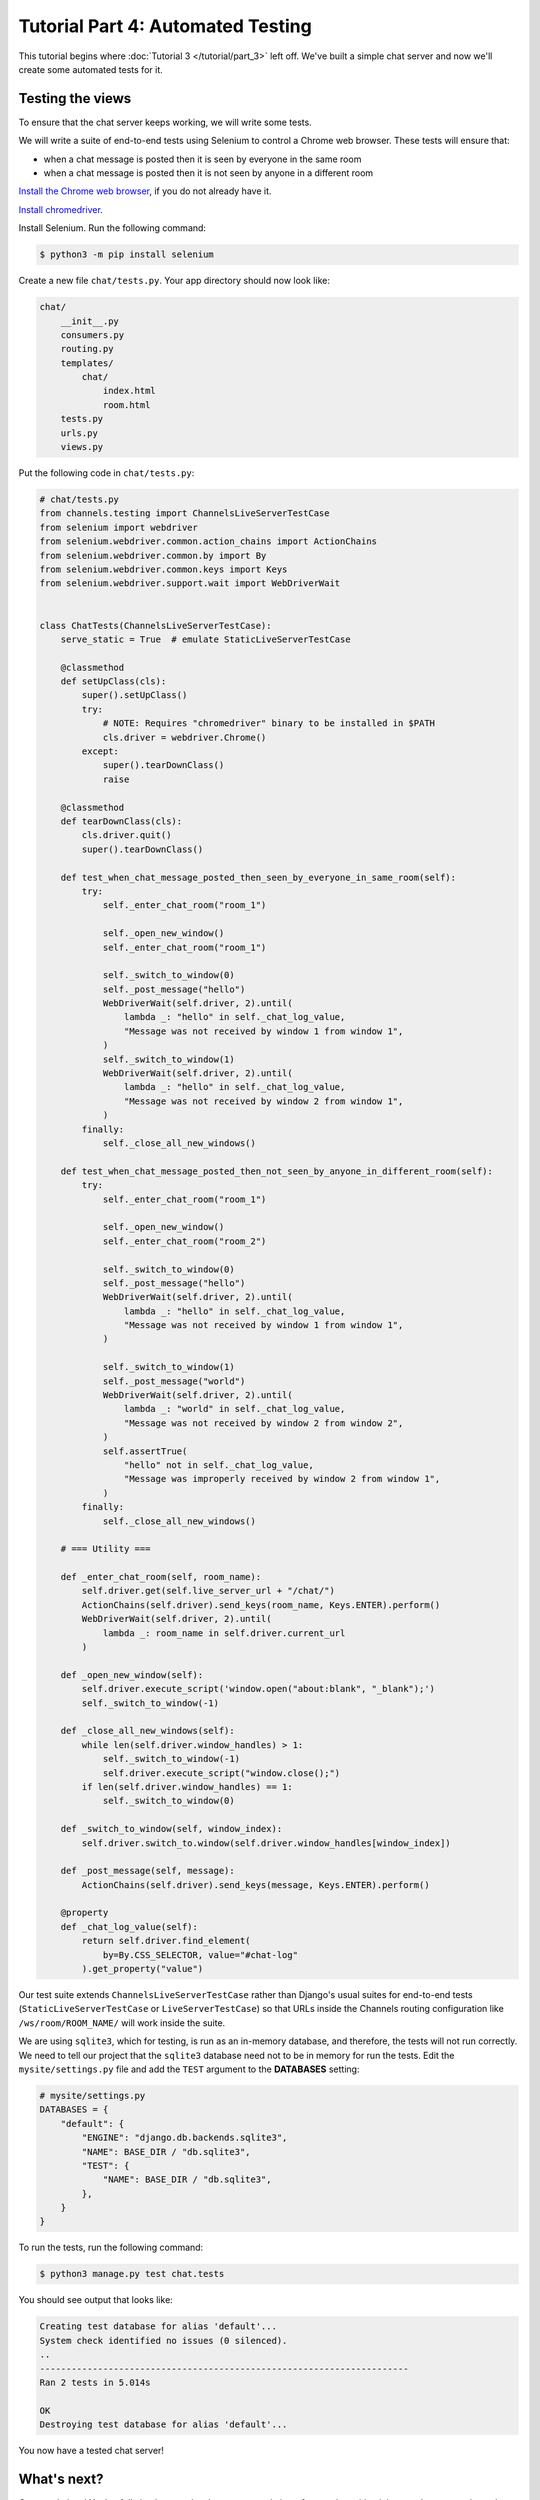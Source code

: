 Tutorial Part 4: Automated Testing
==================================

This tutorial begins where :doc:`Tutorial 3 </tutorial/part_3>` left off.
We've built a simple chat server and now we'll create some automated tests for it.

Testing the views
-----------------

To ensure that the chat server keeps working, we will write some tests.

We will write a suite of end-to-end tests using Selenium to control a Chrome web
browser. These tests will ensure that:

* when a chat message is posted then it is seen by everyone in the same room
* when a chat message is posted then it is not seen by anyone in a different room

`Install the Chrome web browser`_, if you do not already have it.

`Install chromedriver`_.

Install Selenium. Run the following command:

.. code-block:: sh

    $ python3 -m pip install selenium

.. _Install the Chrome web browser: https://www.google.com/chrome/
.. _Install chromedriver: https://sites.google.com/chromium.org/driver/getting-started

Create a new file ``chat/tests.py``. Your app directory should now look like:

.. code-block:: text

    chat/
        __init__.py
        consumers.py
        routing.py
        templates/
            chat/
                index.html
                room.html
        tests.py
        urls.py
        views.py

Put the following code in ``chat/tests.py``:

.. code-block:: python

    # chat/tests.py
    from channels.testing import ChannelsLiveServerTestCase
    from selenium import webdriver
    from selenium.webdriver.common.action_chains import ActionChains
    from selenium.webdriver.common.by import By
    from selenium.webdriver.common.keys import Keys
    from selenium.webdriver.support.wait import WebDriverWait


    class ChatTests(ChannelsLiveServerTestCase):
        serve_static = True  # emulate StaticLiveServerTestCase

        @classmethod
        def setUpClass(cls):
            super().setUpClass()
            try:
                # NOTE: Requires "chromedriver" binary to be installed in $PATH
                cls.driver = webdriver.Chrome()
            except:
                super().tearDownClass()
                raise

        @classmethod
        def tearDownClass(cls):
            cls.driver.quit()
            super().tearDownClass()

        def test_when_chat_message_posted_then_seen_by_everyone_in_same_room(self):
            try:
                self._enter_chat_room("room_1")

                self._open_new_window()
                self._enter_chat_room("room_1")

                self._switch_to_window(0)
                self._post_message("hello")
                WebDriverWait(self.driver, 2).until(
                    lambda _: "hello" in self._chat_log_value,
                    "Message was not received by window 1 from window 1",
                )
                self._switch_to_window(1)
                WebDriverWait(self.driver, 2).until(
                    lambda _: "hello" in self._chat_log_value,
                    "Message was not received by window 2 from window 1",
                )
            finally:
                self._close_all_new_windows()

        def test_when_chat_message_posted_then_not_seen_by_anyone_in_different_room(self):
            try:
                self._enter_chat_room("room_1")

                self._open_new_window()
                self._enter_chat_room("room_2")

                self._switch_to_window(0)
                self._post_message("hello")
                WebDriverWait(self.driver, 2).until(
                    lambda _: "hello" in self._chat_log_value,
                    "Message was not received by window 1 from window 1",
                )

                self._switch_to_window(1)
                self._post_message("world")
                WebDriverWait(self.driver, 2).until(
                    lambda _: "world" in self._chat_log_value,
                    "Message was not received by window 2 from window 2",
                )
                self.assertTrue(
                    "hello" not in self._chat_log_value,
                    "Message was improperly received by window 2 from window 1",
                )
            finally:
                self._close_all_new_windows()

        # === Utility ===

        def _enter_chat_room(self, room_name):
            self.driver.get(self.live_server_url + "/chat/")
            ActionChains(self.driver).send_keys(room_name, Keys.ENTER).perform()
            WebDriverWait(self.driver, 2).until(
                lambda _: room_name in self.driver.current_url
            )

        def _open_new_window(self):
            self.driver.execute_script('window.open("about:blank", "_blank");')
            self._switch_to_window(-1)

        def _close_all_new_windows(self):
            while len(self.driver.window_handles) > 1:
                self._switch_to_window(-1)
                self.driver.execute_script("window.close();")
            if len(self.driver.window_handles) == 1:
                self._switch_to_window(0)

        def _switch_to_window(self, window_index):
            self.driver.switch_to.window(self.driver.window_handles[window_index])

        def _post_message(self, message):
            ActionChains(self.driver).send_keys(message, Keys.ENTER).perform()

        @property
        def _chat_log_value(self):
            return self.driver.find_element(
                by=By.CSS_SELECTOR, value="#chat-log"
            ).get_property("value")

Our test suite extends ``ChannelsLiveServerTestCase`` rather than Django's usual
suites for end-to-end tests (``StaticLiveServerTestCase`` or ``LiveServerTestCase``) so
that URLs inside the Channels routing configuration like ``/ws/room/ROOM_NAME/``
will work inside the suite.

We are using ``sqlite3``, which for testing, is run as an in-memory database, and therefore, the tests will not run correctly.
We need to tell our project that the ``sqlite3`` database need not to be in memory for run the tests. Edit the
``mysite/settings.py`` file and add the ``TEST`` argument to the **DATABASES** setting:

.. code-block:: python

    # mysite/settings.py
    DATABASES = {
        "default": {
            "ENGINE": "django.db.backends.sqlite3",
            "NAME": BASE_DIR / "db.sqlite3",
            "TEST": {
                "NAME": BASE_DIR / "db.sqlite3",
            },
        }
    }

To run the tests, run the following command:

.. code-block:: sh

    $ python3 manage.py test chat.tests

You should see output that looks like:

.. code-block:: text

    Creating test database for alias 'default'...
    System check identified no issues (0 silenced).
    ..
    ----------------------------------------------------------------------
    Ran 2 tests in 5.014s

    OK
    Destroying test database for alias 'default'...

You now have a tested chat server!

What's next?
------------

Congratulations! You've fully implemented a chat server, made it performant by
writing it in asynchronous style, and written automated tests to ensure it won't
break.

This is the end of the tutorial. At this point you should know enough to start
an app of your own that uses Channels and start fooling around.
As you need to learn new tricks, come back to rest of the
:ref:`documentation <topics>`.
